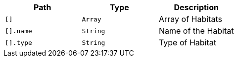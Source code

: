 |===
|Path|Type|Description

|`+[]+`
|`+Array+`
|Array of Habitats

|`+[].name+`
|`+String+`
|Name of the Habitat

|`+[].type+`
|`+String+`
|Type of Habitat

|===